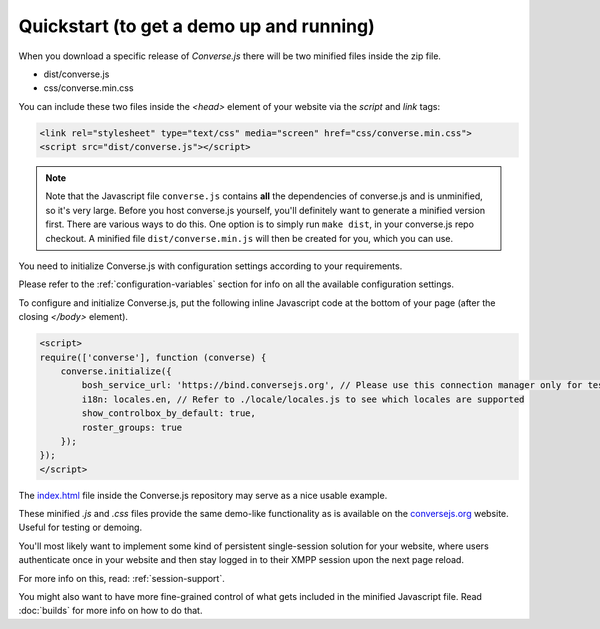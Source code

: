 .. raw:: html

    <div id="banner"><a href="https://github.com/jcbrand/converse.js/blob/master/docs/source/quickstart.rst">Edit me on GitHub</a></div>

=========================================
Quickstart (to get a demo up and running)
=========================================

When you download a specific release of *Converse.js* there will be two minified files inside the zip file.

* dist/converse.js
* css/converse.min.css

You can include these two files inside the *<head>* element of your website via the *script* and *link* tags:

.. code-block:: html

    <link rel="stylesheet" type="text/css" media="screen" href="css/converse.min.css">
    <script src="dist/converse.js"></script>

.. note::
    Note that the Javascript file ``converse.js`` contains **all** the dependencies
    of converse.js and is unminified, so it's very large. Before you host
    converse.js yourself, you'll definitely want to generate a minified version
    first. There are various ways to do this. One option is to simply run ``make dist``,
    in your converse.js repo checkout. A minified file ``dist/converse.min.js`` will
    then be created for you, which you can use.

You need to initialize Converse.js with configuration settings according to your requirements.

Please refer to the :ref:`configuration-variables` section for info on all the available configuration settings.

To configure and initialize Converse.js, put the following inline Javascript code at the
bottom of your page (after the closing *</body>* element).

.. code-block:: javascript

    <script>
    require(['converse'], function (converse) {
        converse.initialize({
            bosh_service_url: 'https://bind.conversejs.org', // Please use this connection manager only for testing purposes
            i18n: locales.en, // Refer to ./locale/locales.js to see which locales are supported
            show_controlbox_by_default: true,
            roster_groups: true
        });
    });
    </script>

The `index.html <https://github.com/jcbrand/converse.js/blob/master/index.html>`_ file inside the
Converse.js repository may serve as a nice usable example.

These minified `.js` and `.css` files provide the same demo-like functionality as is available
on the `conversejs.org <http://conversejs.org>`_ website. Useful for testing or demoing.

You'll most likely want to implement some kind of persistent single-session solution for
your website, where users authenticate once in your website and then stay
logged in to their XMPP session upon the next page reload.

For more info on this, read: :ref:`session-support`.

You might also want to have more fine-grained control of what gets included in
the minified Javascript file. Read :doc:`builds` for more info on how to do that.
